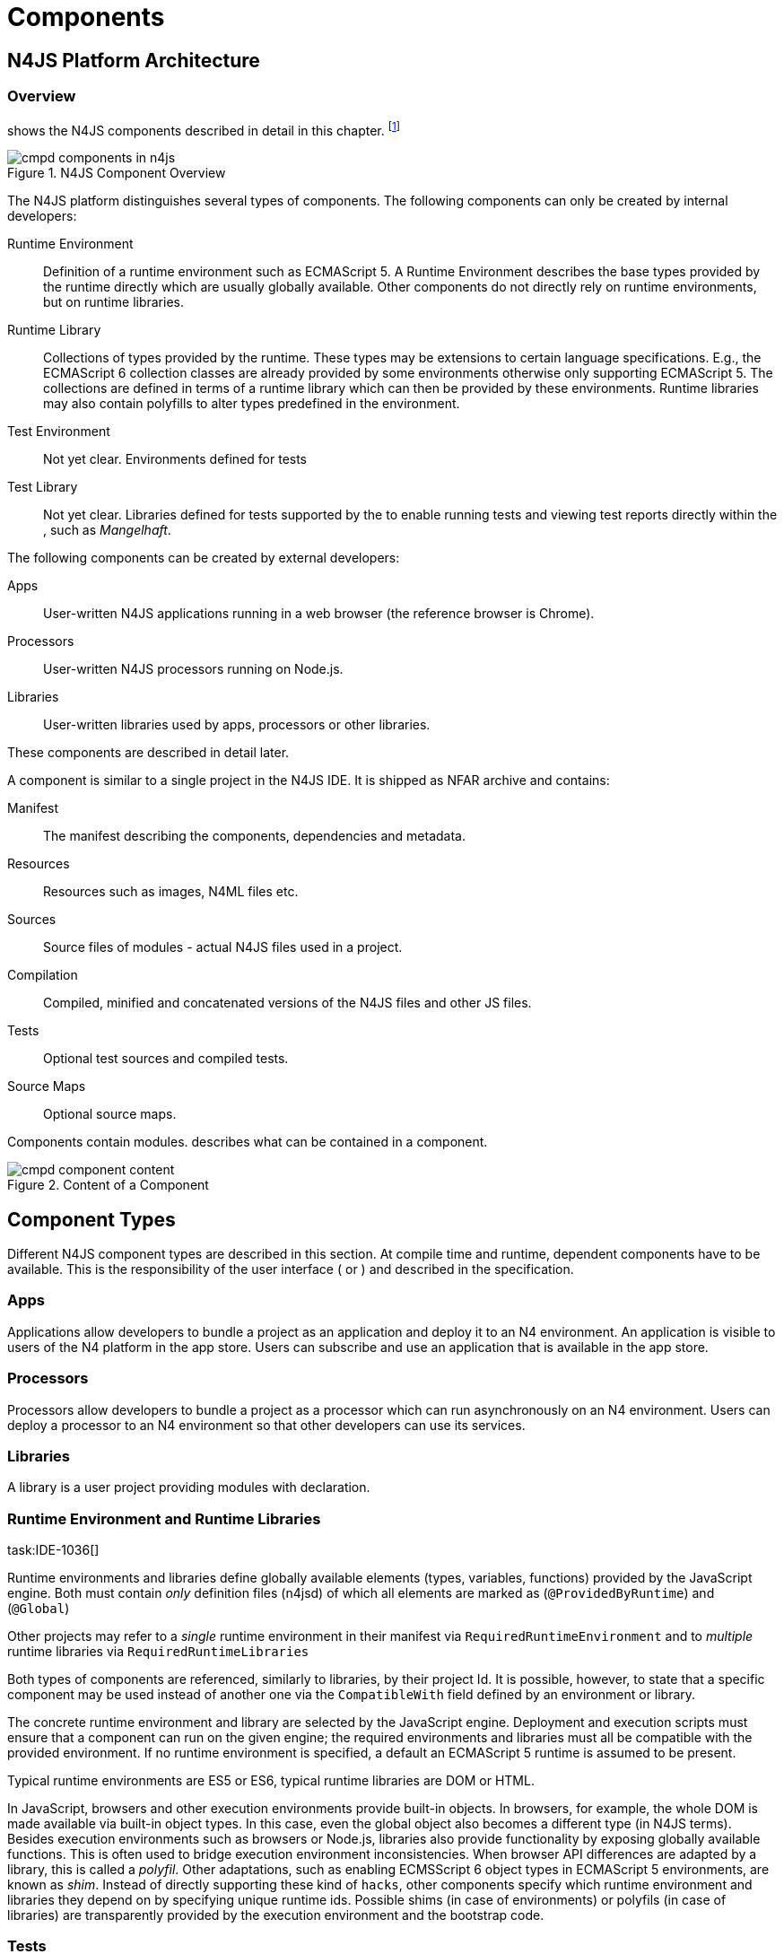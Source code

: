 = Components
////
Copyright (c) 2016 NumberFour AG.
All rights reserved. This program and the accompanying materials
are made available under the terms of the Eclipse Public License v1.0
which accompanies this distribution, and is available at
http://www.eclipse.org/legal/epl-v10.html

Contributors:
  NumberFour AG - Initial API and implementation
////

== N4JS Platform Architecture

=== Overview

shows the N4JS components described in detail in this
chapter.
footnote:[Note that this diagram does not necessarily reflect the actual internal implementation but only the external view.]

image::fig/cmpd_components_in_n4js.png[title="N4JS Component Overview"]

The N4JS platform distinguishes several types of components. The
following components can only be created by internal developers:

Runtime Environment::
  Definition of a runtime environment such as ECMAScript 5. A Runtime
  Environment describes the base types provided by the runtime directly
  which are usually globally available. Other components do not directly
  rely on runtime environments, but on runtime libraries.
Runtime Library::
  Collections of types provided by the runtime. These types may be
  extensions to certain language specifications. E.g., the ECMAScript 6
  collection classes are already provided by some environments otherwise
  only supporting ECMAScript 5. The collections are defined in terms of
  a runtime library which can then be provided by these environments.
  Runtime libraries may also contain polyfills to alter types predefined
  in the environment.
Test Environment::
  Not yet clear. Environments defined for tests
Test Library::
  Not yet clear. Libraries defined for tests supported by the to enable
  running tests and viewing test reports directly within the , such as
  __Mangelhaft__.

The following components can be created by external developers:

Apps::
  User-written N4JS applications running in a web browser (the reference
  browser is Chrome).
Processors::
  User-written N4JS processors running on Node.js.
Libraries::
  User-written libraries used by apps, processors or other libraries.

These components are described in detail later.

A component is similar to a single project in the N4JS IDE. It is
shipped as NFAR archive and contains:

Manifest::
  The manifest describing the components, dependencies and metadata.
Resources::
  Resources such as images, N4ML files etc.
Sources::
  Source files of modules - actual N4JS files used in a project.
Compilation::
  Compiled, minified and concatenated versions of the N4JS files and
  other JS files.
Tests::
  Optional test sources and compiled tests.
Source Maps::
  Optional source maps.

Components contain modules. describes what can be contained in a
component.

image::fig/cmpd_component_content.png[title="Content of a Component"]

== Component Types


Different N4JS component types are described in this section. At compile
time and runtime, dependent components have to be available. This is the
responsibility of the user interface ( or ) and described in the
specification.

=== Apps

Applications allow developers to bundle a project as an application and
deploy it to an N4 environment. An application is visible to users of
the N4 platform in the app store. Users can subscribe and use an
application that is available in the app store.

=== Processors

Processors allow developers to bundle a project as a processor which can
run asynchronously on an N4 environment. Users can deploy a processor to
an N4 environment so that other developers can use its services.

=== Libraries

A library is a user project providing modules with declaration.

=== Runtime Environment and Runtime Libraries
task:IDE-1036[]


Runtime environments and libraries define globally available elements
(types, variables, functions) provided by the JavaScript engine. Both
must contain _only_ definition files (n4jsd) of which all elements are
marked as (`@ProvidedByRuntime`) and (`@Global`)

Other projects may refer to a _single_ runtime environment in their
manifest via `RequiredRuntimeEnvironment`  and to _multiple_ runtime libraries via `RequiredRuntimeLibraries`

Both types of components are referenced, similarly to libraries, by
their project Id. It is possible, however, to state that a specific
component may be used instead of another one via the `CompatibleWith` field defined by an environment or library.

The concrete runtime environment and library are selected by the
JavaScript engine. Deployment and execution scripts must ensure that a
component can run on the given engine; the required environments and
libraries must all be compatible with the provided environment. If no
runtime environment is specified, a default an ECMAScript 5 runtime is
assumed to be present.

Typical runtime environments are ES5 or ES6, typical runtime libraries
are DOM or HTML.

In JavaScript, browsers and other execution environments provide
built-in objects. In browsers, for example, the whole DOM is made
available via built-in object types. In this case, even the global
object also becomes a different type (in N4JS terms). Besides execution
environments such as browsers or Node.js, libraries also provide
functionality by exposing globally available functions. This is often
used to bridge execution environment inconsistencies. When browser API
differences are adapted by a library, this is called a __polyfil__.
Other adaptations, such as enabling ECMSScript 6 object types in
ECMAScript 5 environments, are known as __shim__. Instead of directly
supporting these kind of ``hacks``, other components specify which
runtime environment and libraries they depend on by specifying unique
runtime ids. Possible shims (in case of environments) or polyfils (in
case of libraries) are transparently provided by the execution
environment and the bootstrap code.

=== Tests
task:IDE-1400[]


Tests are special projects which contain tests for other projects.


.Test Project
[req,id=IDE-157,version=1]
--

1.  Tests have full access to the tested project including elements with
visibility.
2.  Only other test projects can depend on tests project. In other
words, other components must not depend on test components.

In a test project, the tested projects can be specified via `testee`.
--

== Component Content


A component is similar to a project in the N4JS IDE. It consists of
sources, test sources, resources (such as images) and libraries (nears).
These items are contained in separate folders alongside output folders
and settings specified in the manifest file. The manifest file is stored
at the root of the project (and explained in ).

For build and production purposes, other files such as `pom.xml` or
`.project` files are automatically derived from the . These files are
not to be added manually.

== Component Manifest
task:IDE-18[]

=== Syntax


[source]
----
ProjectDescription:
        ('ProjectId'        ':' projectId=N4mfIdentifier)
    &   ('ProjectType'      ':' projectType=ProjectType)
    &   ('ProjectVersion'   ':' projectVersion=DeclaredVersion)
    &   ('VendorId'         ':' declaredVendorId=N4mfIdentifier)
    &   ('VendorName'       ':' vendorName=STRING)?

    &   ('MainModule'       ':' mainModule=STRING)?

    // only available for runtime environments
    &   (extendedRuntimeEnvironment=ExtendedRuntimeEnvironment)?

    // only in case of runtime libraries or runtime environment:
    &   (providedRuntimeLibraries=ProvidedRuntimeLibraries)?

    // not available in runtime environments:
    &   (requiredRuntimeLibraries=RequiredRuntimeLibraries)?

    // only available in N4JS components (Apps, Libs, Processor)
    &   (projectDependencies=ProjectDependencies)?

    // only available in N4JS components (Apps, Libs, Processor)
    &   ('ImplementationId' ':' implementationId=N4mfIdentifier)?

    // only available in N4JS components (Apps, Libs, Processor)
    &   (implementedProjects=ImplementedProjects)?

    //only RuntimeLibrary and RuntimeEnvironemnt
    &   (initModules=InitModules)?
    &   (execModule=ExecModule)?


    &   ('Output'           ':' outputPath=STRING)?
    &   ('Libraries'        '{' libraryPaths+=STRING (',' libraryPaths+=STRING)* '}')?
    &   ('Resources'        '{' resourcePaths+=STRING (',' resourcePaths+=STRING)* '}')?
    &   ('Sources'          '{' sourceFragment+=SourceFragment+ '}')?

    &   ('ModuleFilters'    '{' moduleFilters+=ModuleFilter+ '}')?

    &   (testedProjects=TestedProjects)?

    &   ('ModuleLoader' ':' moduleLoader=ModuleLoader)?
;

enum ProjectType :
    APPLICATION = 'application' |
    APPLICATION = 'app' | //XXX deprecated. Will be removed soon. Use application instead.
    LIBRARY = 'library' |
    LIBRARY = 'lib' | //XXX deprecated. Will be removed soon. Use library instead.
    API = 'API' |
    RUNTIME_ENVIRONMENT = "runtimeEnvironment" |
    RUNTIME_LIBRARY = "runtimeLibrary" |
    TEST = "test"
;

ExecModule returns ExecModule:
    {ExecModule}
    'ExecModule' ':' execModule=BootstrapModule
;


TestedProjects returns TestedProjects:
    {TestedProjects}
    'TestedProjects' '{'
        (testedProjects+=TestedProject (',' testedProjects+=TestedProject)*)?
    '}'
;


InitModules returns InitModules:
    {InitModules}
    'InitModules' '{'
        (initModules+=BootstrapModule (',' initModules+=BootstrapModule)*)?
    '}'
;

ImplementedProjects returns ImplementedProjects:
    {ImplementedProjects}
    'ImplementedProjects' '{'
        (implementedProjects+=ProjectReference (',' implementedProjects+=ProjectReference)*)?
    '}'
;

ProjectDependencies returns ProjectDependencies:
    {ProjectDependencies}
    'ProjectDependencies' '{'
        (projectDependencies+=ProjectDependency (',' projectDependencies+=ProjectDependency)*)?
    '}'
;

ProvidedRuntimeLibraries returns ProvidedRuntimeLibraries:
    {ProvidedRuntimeLibraries}
    'ProvidedRuntimeLibraries' '{'
        (providedRuntimeLibraries+=ProvidedRuntimeLibraryDependency (',' providedRuntimeLibraries+=ProvidedRuntimeLibraryDependency)*)?
    '}'
;

RequiredRuntimeLibraries returns RequiredRuntimeLibraries:
    {RequiredRuntimeLibraries}
    'RequiredRuntimeLibraries' '{'
        (requiredRuntimeLibraries+=RequiredRuntimeLibraryDependency (',' requiredRuntimeLibraries+=RequiredRuntimeLibraryDependency)*)?
    '}'
;

ExtendedRuntimeEnvironment returns ExtendedRuntimeEnvironment:
    {ExtendedRuntimeEnvironment}
    'ExtendedRuntimeEnvironment' ':' extendedRuntimeEnvironment=ProjectReference
;

DeclaredVersion :
    major=INT ('.' minor=INT ('.' micro=INT)?)? ('-' qualifier=N4mfIdentifier)?
;

SourceFragment:
    sourceFragmentType=SourceFragmentType '{' paths+=STRING (',' paths+=STRING)* '}'
;

enum SourceFragmentType :
    SOURCE = 'source' | EXTERNAL = 'external' | TEST = 'test'
;

ModuleFilter:
    moduleFilterType=ModuleFilterType '{'
        moduleSpecifiers+=ModuleFilterSpecifier (',' moduleSpecifiers+=ModuleFilterSpecifier)* '}'
;

BootstrapModule:
    moduleSpecifierWithWildcard=STRING ('in' sourcePath=STRING)?
;


ModuleFilterSpecifier:
    moduleSpecifierWithWildcard=STRING ('in' sourcePath=STRING)?
;

enum ModuleFilterType:
    NO_VALIDATE = 'noValidate' | NO_MODULE_WRAPPING = 'noModuleWrap'
;

ProvidedRuntimeLibraryDependency:
    project=SimpleProjectDescription
;

RequiredRuntimeLibraryDependency:
    project=SimpleProjectDescription
;

TestedProject:
    project=SimpleProjectDescription
;

/*
 * scope is optional, default scope is compile
 */
ProjectReference :
    project=SimpleProjectDescription
;

/*
 * scope is optional, default scope is compile
 */
ProjectDependency :
    project=SimpleProjectDescription
    (versionConstraint=VersionConstraint)?
    (declaredScope=ProjectDependencyScope)?
;

/*
 * vendorN4mfIdentifier is optional, if it is not specified, vendor id of current project is used.
 */
SimpleProjectDescription :
    (declaredVendorId=N4mfIdentifier ':')? projectId=N4mfIdentifier
;

/*
 * If no version range is specified, lower version is inclusive.
 */
VersionConstraint:
    (
        (exclLowerBound?='(' | '[')  lowerVersion=DeclaredVersion
            ((',' upperVersion=DeclaredVersion (exclUpperBound?=')' | ']') )? | ')')
    ) | lowerVersion=DeclaredVersion
;


enum ProjectDependencyScope :
    COMPILE = 'compile' | TEST = 'test'
;

enum ModuleLoader:
    N4JS = 'n4js'
|   COMMONJS = 'commonjs'
|   NODE_BUILTIN = 'node_builtin'
;

// N4mfIdentifier: left off for simplicity, allows everything that starts with a letter, also allows keywords
// Path: project relative path
// ModuleSpecifierWithWildcard

----

=== Properties


The manifest, called `manifest.n4mf`, specifies the following information:

ProjectId ::
Compare to Maven pom / manifest symbolic name.

VendorId ::
This is similar to the group id in Maven.

VendorName ::
The _vendor_ of the project as a string. This is optional and if not
specified, vendor id is used as vendor name.

ProjectType ::
The _type_ of the project. The following types of projects exists:

app::
  Application
lib::
  Library
test::

api::
runtimeEnvironment::
  Runtime Environment
runtimeLibrary::
  Runtime Library

DeclaredVersion ::
The _version_ of the project. The version consists of a major, minor and
micro version. The syntax of the version is given by:

[source]
----
    DeclaredVersion :
        major=INT ('.' minor=INT ('.' micro=INT)?)? ('-' qualifier=ID)?
    ;

----

We use math:[$qualifier=SNAPSHOT$] in our Maven builds so that each
build uses the latest available version of a project. The qualifier is
only supported for this tooling and is removed during deployment. The
lengths of the major, minor and micro numbers is additionally limited to
four digits.

////
  %\todo[wk: micro versions]{Should we support micro versions at all?}A: Yes we should since they are part of the spec on code and data versioning.
  \todo[jr: qualifier]{Do we need support for distinction of build numbers and qualifier?}
////

MainModule ::
(optional) A plain module specifier defining the project’s ``main
module``. If this property is defined, other projects can import from
this project using imports where the string following keyword `from` states the
project name and not the complete module specifier (see <<_import-statement-semantics,Import Statement Semantics>>).

CompatibleWith ::
In the case of a runtime environment or library, this specifies to which
other component this one is compatible to.

RequiredRuntimeEnvironment ::
Environment this project depends on. This is a simple project ID,
runtime environments are not versioned. This is usually omitted and
concrete environments are computed from the required N4JS libraries and
runtime libraries.

RequiredRuntimeLibraries ::
Comma-separated list of runtime libraries this project depends on. These
are a simple project IDs, runtime libraries are not versioned.

ProjectDependencies ::
The _dependencies_ section describes which projects this project
requires. A _dependency_ has the following properties:
+
* The __vendorId__. This is optional. If no vendor id is given, the
vendor id of the current project is also used as vendor id for this
project dependency.
* The _projectId_
* Either the minimum excluded or included version and the maximum
excluded or included version. If no version (range) is given [0.0.0,
infinity) is assumed. If only one version (e.g. 1.0) is given this is
interpreted as [1.0, infinity]. Writing (1.0) means (1.0, infinity).
* The _scope_ of the dependency. The scopes are inspired by Maven cite:[MavenDependencies] and
the following scopes are supported:
+
compile::
  This dependency is needed for compilation of the project _and_ it
  needs to exist on the environment when deploying it.
test::
  This dependency is only needed for compiling and running tests. _Types
  imported from a test dependency are only accessible from a test source
  fragment._
+
The deployment descriptor of a project only contains dependencies with
scope compile. If there is no scope explicitly set, the scope is set to
[compile].

Output ::
Path to output folder, compilers may use subfolders inside this folder.

Libraries ::
List of paths to libraries, that is, folders in which nfars are found.

Resources ::
List of paths to resources, that is, folders in which images, css etc.
is found.

Sources ::
List of source fragments. A source fragment is a path to sources (n4js
or js), which are typically compiled to the output path, with a given
type. There exist three different source fragment types:
+
* *Source*: files, will be available in scope for projects that defines
  this project as compile time dependency. A module contained in a
  source fragment of kind _source_ can only access modules from other
  source fragments with kind source and from dependencies with scope
  compile. Files in sources will be validated and compiled to the output
  folder.
* *test*: files, will be available in scope for projects that defines this
  project as test time dependency. A module contained in a source
  fragment of kind _test_ can access any module from other source
  fragments and from dependencies with any scope. Files in sources will
  be validated and compiled to the output folder (maybe a subfolder).
* *external*: Implementation of modules defined in definition files (n4jsd). These
  implementations are never validated nor fully compiled. Instead, they
  are only wrapped into module definitions and copied to the output
  folder. See <<External_Declarations>> and <<_implementation-of-external-declarations,Implementation of External Declarations>> for details.


Filters for fine-tuning the validator and compiler. A filter is applied
to modules matching the given module specifier which may contain
wildcards, optionally restricted to modules defined in a specific source
path. The following filters are supported:

noValidate::
  Modules matching this filter are not semantically validated. That is,
  they are still syntactically validated. If they are contained in
  source or test source fragments, it must be possible to bind
  references to declarations inside these modules. Note that switching
  off validation for n4js files is disallowed.
noModuleWrap::
  Files matching this filter are not wrapped into modules and they are
  not semantically validated. Since they are assumed to be wrapped into
  modules, declarations inside these modules cannot be referenced by
  n4js code.

Optional property that defines what module loader are supported by the
modules in this component. Possible values are

n4js::
  (default) The modules in this component can be loaded with SystemJS or
  with CommonJS.
commonjs::
  Modules in this component must be loaded with CommonJS. When these
  modules are referenced in generated code (i.e. when importing from
  these modules), the module specifier will be prefixed with ``@@cjs/``.
node_builtin::
  Modules in this component represent node built-in modules such as ``fs``
  or ``https``. When these modules are referenced in generated code
  (i.e. when importing from these modules), the module specifier will be
  prefixed with ``@node/``.

Validation or module-wrapping can be turned off for certain files or
folders via the manifest properties ``no-validate`` and
``no-module-wrapping``. While this is mostly intended for external
implementation modules below the source-external folder, it is also
allowed for math:[$.js$] and math:[$.n4js$] files in the
source folder.



.GeneralConstraints
[req,id=IDE-158,version=1]
--


1.  The projectId used in the manifest file have to match the project
name in file system as well as project name in the Eclipse workspace.
2.  There must be an output directory specified so the compiler(s) can
run.
--

.Paths
[req,id=IDE-159,version=1]
--
Paths Paths are constrained in the following way:

1.  A path cannot appear more than one time within a source fragment
type (same applies to paths in the resources section).
2.  A path cannot be used in different source fragment types at same
times.
3.  A path can only be declared exclusively in one of the sections
Output, Libraries, Resources or Sources.
4.  A path must not contain wild cards.
5.  A path has to be relative to the project path.
6.  A path has to point to folder.
7.  The folder a defined path points to must exist in the project (but
in case of non-existent folders of source fragments, only a warning is
shown). task:IDEBUG-339[]
--


.Module Specifiers
[req,id=IDE-160,version=1]
--
Module Specifiers are constrained in the following
way:

1.  Within a module filter type no duplicate specifiers are allowed.
2.  A module specifier is by default applied relatively to all defined
source containers, i.e. if there src and src2 defined as source
containers in both folders files are looked up that matches the given
module specifier
3.  A module specifier can be constrained to be applied only to a
certain source container.
4.  A module specifier is allowed to contain wildcards but it must
resolve to some existing files in the project
--

.Module Specifier Wildcard Constraints
[req,id=IDE-161,version=1]
--

. All path patterns are case sensitive.
. all module specifiers will be matched.
. all module specifiers will be matched.
. matches all module specifiers whose qualified name consists of two
segments where the first part matches test and the second part starts
with an `A` and then two more characters.
.  - matches all module specifiers whose qualified name contains a
segment that matches test and the last segment ends with an ’XYZ’.
.  A module specifier wild card isn’t allowed to contain ``pass:[***]``.
.  A module specifier wild card isn’t allowed to contain relative
navigation.
.  A module specifier wild card shouldn’t contain the file extension
(only state the file name (pattern) without extension, valid file
extensions will then be used to match the file).
--

Examples of using external source fragments and filters are given in (<<External_Definitions_and_Their_Implementations>>).
<<_implementation-of-external-declarations,Implementation of External Declarations>>

.No validation and module wrapping example
[example]
====
The following manifest shows the use of filters to disable validation
and module wrapping.

[source]
----
ProjectId: Test
ProjectType: lib
ProjectVersion: 0.0.1-SNAPSHOT
VendorId: eu.numberfour
VendorName: "NumberFour AG"
Output: "src-gen"
Sources {
    source {
        "src1",
        "src2"
    }
    external {
        "external"
    }
}
Libraries {
    "lib"
}
Resources {
    "resources"
}
ModuleFilters {
    noValidate {
        "p/UglyHack",
        "**/*" in "src2"
    }
    noModuleWrap {
        "p/myAlreadyAsModuleHack"
    }
}
----

====

== Component Dependencies


There are several dependencies between components. We can distinguish
between `require` dependencies and `provide` dependencies.

require::
  _N4JS Components_ require:
  +
  * _APIs_
  * _RuntimeLiberaries_ and
  * _Libraries_
provide::
  * _Runtime Environments_ provide _Runtime Libraries_ and maybe extend
  other _Runtime Environments_ (which means they provide the same
  runtime libraries as the extended environments and the same base
  types).
  * _SysLibs_ implement (``provide implementations`` of) _APIs_

=== Runtime Environment Resolution

In order to execute (run, debug, or test) an __N4JS Component__, an
actual _runner_ has to be determined. Since runners support runtime
environments, this basically means calculating runtime environments
which provide all necessary runtime libraries needed by the component.
This is done by computing the transitive closure of required runtime
libraries and by comparing that with the transitive closure of runtime
libraries provided by an environment.


.Transitive Component Dependencies
[def]
--
We defined the following transitive closures of dependencies:

For a given N4JS Component math:[$C$] we define
////
math:[\[\begin{aligned} C.requiredAPIs^* & = C.requiredPIs \\
                    & \hspace{4em} \cup \\
                    & \bigcup_{L \in C.requiredLibs}C.requiredPIs^* \\
                    & \hspace{4em} \cup \\
                    & \bigcup_{S \in C.requiredAPIs}S.requiredAPIs^* \\
C.requiredLibs^*    & = C.requiredRTLibs \\
                    & \hspace{4em} \cup \\
                    & \bigcup_{L \in C.requiredLibs}L.requiredRTLibs^*\end{aligned}\]]
For a given Runtime Environment math:[$E$] we define
math:[\[\begin{aligned}
E.providedRTLibs^* & = E.providedRTLibs \\
                    & \hspace{4em} \cup \\
                    & \bigcup_{ES \in E.extendedRTEnvs} ES.E.providedRTLibs^*\end{aligned}\]]

////

// TODO - fix math
--


.Runtime Environment Resolution
[req,id=IDE-162,version=1]
--
An N4JS Component math:[$C$] can be executed in an runtime environment
math:[$E$], written as math:[\[\begin{aligned}
E \models C\end{aligned}\]] if the following constraints hold:

1.  The environment must provide all runtime libraries transitively
required by the component:
math:[\[\begin{aligned} \forall R \in C.requiredRTLibs^*: R \in E.providedRTLibs^*\end{aligned}\]]
2.  There exist libraries which can be executed by the environment, so
that all APIs are implemented:
math:[\[\begin{aligned} \forall S \in C.requiredAPIs^*: \exists I: S \in I.implementedAPIs \land E \models I\end{aligned}\]]
--

== Modules
task:IDE-8[]

All N4JS files are modules, sometimes also called compilation unit (CU).
This is the overall structure of a module, based on cite:[ECMA15a(S14)].

[source]
----
Script: {Script}
    annotations+=ScriptAnnotation*
    scriptElements+=ScriptElement*;

/*
 * The top level elements in a script are type declarations, exports, imports or statements
 */
ScriptElement:
      AnnotatedScriptElement
    | N4ClassDeclaration<Yield=false>
    | N4InterfaceDeclaration<Yield=false>
    | N4EnumDeclaration<Yield=false>
    | ImportDeclaration
    | ExportDeclaration
    | RootStatement<Yield=false>
;
----

Grammar and semantics of import statement is described in ; of of export
statement is described in .

task:IDE-179[]
An import statement imports a variable declaration, function
declaration, or N4 type declaration defined and exported by another
module into the current module under the given alias (which is similar
to the original name if no alias is defined). The name of the module is
its project’s source folder’s relative path without any extension, see
for details.

This are the properties of script, which can be specified by the user:

Arbitrary annotations, see and below for details.

The content of the script.

And we additionally define the following pseudo properties:

File system path (path delimiter is always `’/’`) relative to the source
fragment of the file without the extension. E.g.: given a source folder
`src`, math:[$path$] of a module located at:

* `src/n4/lang/List.js` is `n4/lang/List`
* `src/n4/lang/Objects.prototypes` is `n4/lang/Objects`

Pseudo property consists of the project name and project version of the
module followed by the path, the concrete syntax is: +
`<project.name>-<project.version>/<module.path>`, +
where project version includes all version parts except the qualifier. +
E.g. given a module with path `n4/lang/List` in a project `lib` with
version `1.0.0`, the math:[$expandedPath$] is
`lib-1.0.0/n4/lang/List`.

Pseudo property contains all load time dependencies of this module.

Pseudo property contains all runtime dependencies of this module.

Pseudo property contains all dependencies of this module. This is the
union of math:[$loadtimeDeps$] and math:[$runtimeDeps$] which
maintains the ordering of both lists, with the
math:[$loadtimeDeps$] at the front.

Pseudo properties to be set via annotations are explained in .

== NumberFour Archives (NFAR)
task:IDE-19[] task:IDE-37[] task:IDE-46[]


Compiled projects are packaged in a N4 bundle archive and use `nfar` as a file extension. A nfar file is a zip archive that contains all source files,
compiled files and metadata of a project. It’s used to deploy projects
to:

* N4 environments via the N4 deployment web service
* Maven artifact repositories via the standard Maven deploy

A nfar archive has the following structure:

/resources/::
  contains all resources such as images and css files
/src/::
  contains all JavaScript and N4ML source files, but doesn’t contain
  test source files.
/output/::
  contains the compiled JavaScript.
/model/::
  contains the compiled type model.
manifest.pmi::
  the manifest file
bundle.json::
  This is used to track the format/version of the contained data, so
  that we are able to see if two bundles are compatible with each other
package.json::
  This contains the _N4 deployment descriptor_ required by the N4
  deployment webservice. This file is only added to the nfar file when
  deploying it to a N4 environment! That means that it’s not available
  in nfar files deployed to a Maven artifact repository.

=== N4 Deployment Descriptor

//todo[N4 Deployment Descriptor]{Why is it needed? Where is it generated? Does it has to be changed?

The N4 deployment descriptor of a project math:[$p$] is a NFON
formatted file with the following structure:

[source]
----
{
  "@type":"n4.deployment.PackageDescription",
  "kind":~$p.deploymentKind$~, // LIBRARY, APPLICATION or PROCESSOR
  "name":~$p.name$~,
  "singleton":~$p.type="LIBRARY"$~,
  "version":~$p.version$~,
  "displayName":"",
  "buildComment":"",
  "allJavaScriptFile":~$p.allJavaScriptFile$~,
  "allMinJavaScriptFile":~$p.allMinJavaScriptFile$~,
  "dependentPackages": [
    // for (d in ~$p.dependencies$~)
    {
        "@type":"n4.deployment.DependencyInfo",
        "name": ~$d.name$~,
        "version": ~$d.version$~
    }
  ],
  "properties": {
    "@type":"n4.coreservices.graph.deployment.AppProperties",
    "objectHandlers": [
        // for (o in ~$p.objectHandlers$~)
        {
                "@type":"n4.coreservices.graph.deployment.ObjectHandler",
                "type":~$o.type$~,
                "viewId":~$o.viewId$~,
                "viewType":~$o.viewType$~,
                "perspectiveId":~$o.perspectiveId$~,
                "onlyCreatedByApp":~$o.onlyCreatedByApp$~,
                "actions":~$o.actions$~, // array of strings
                "docFileProvider":~$o.docFileProvider$~,
                "docMimeContentTypeMatch":~$o.docMimeContentTypeMatch$~
        }
    ]
  }
}
----

== Properties Files

//\todo{review}

Properties files have the file extension `properties` and describe how
to localize text in a project. They basically define keys
<<_primitive-pathselector-I18nKey,Primitive Pathselector I18nKey>> with their
values. The key is used during runtime to retrieve text localized to the
user’s locale.

=== Syntax [[N4 Deployment Descriptor Syntax]]

The syntax of a resource file is defined as:

[source]
----
ResourceFile:   Comment* | $entry+=$ Entry*;
Comment:        '#' .* EOL;
Entry:          $key$ = KeyIdentifier '=' $value$ = .* EOL;
KeyIdentifier:  LETTER (DIGIT | LETTER | '.')*;
----


=== Constraints

Properties files have to be stored in source fragment of type source.
The _base folder_ for storing the properties files of a project
math:[$p$] is math:[$p.name\lstnfjs{/nls}$]. The
language-specific resource files are stored in subfolders of the base
folder. The base language (normally english) has to be located in a
subfolder of the base folder. The resource files for other languages
have to be located in a subfolder with the name given by syntax
**<ISO Language Code>_<ISO Country Code>**, where ISO Language Code is
given by the ISO-639 standard and ISO Country Code is given by the
ISO-3166 standard.

All resource files stored in a language folder are compiled to a
JavaScript file which exports all resource keys as an object literal.

The resource files of a project are automatically loaded. To access a
resource key `key` stored in a resource file `my.properties`, you have
to use the file name as a prefix (e.g. you have to use the key `my.key`).

== API and Implementation Components

Instead of providing an implementation, N4JS components may only define
an API by way of one or more n4jsd files which is then implemented by
separate implementation projects. For one such API project, several
implementation projects may be provided. Client code using the API will
always be bound to the API project only, i.e. only the API project will
appear in the client project’s manifest under project dependencies. When
launching the client code, the launcher will choose an appropriate
implementation for each API project in the client code’s direct or
indirect dependencies and transparently replace the API project by the
implementation project. In other words, instead of the API project’s
output folder, the implementation project’s output folder will be put on
the class path. Static compile time validations ensure that the
implementation projects comply to their corresponding API project.

Note how this concept can be seen as an alternative way of providing the
implementation for an n4jsd file: usually n4jsd files are used to define
types that are implemented in plain JavaScript code or provided by the
runtime; this concept allows for providing the implementation of an
n4jsd file in form of ordinary N4JS code.

At this time, the concept of API and implementation components is in a
prototype phase and the tool support is limited. The goal is to gain
experience from using the early prototype support and then refine the
concept over time.

Here is a summary of the most important details of this concept (they
are all subject to discussion and change):

* Support for this concept, esp. validations, should not be built into
the core language but rather implemented as a separate
validation/analysis tool. Validation is currently provided in the form
of a separate view: the API / Implementation compare view.
* A project that defines one or more other projects in its manifest
under `ImplementedProjects` is called _implementation project_. A project that has another
project pointing to itself via `ImplementedProjects` is called _API project_.
Note that, at the moment, there is no explicit definition making a project an API project.
* An implementation project must define an implementation ID in its
manifest using the `ImplementationID` property.
* For each public or public@Internal classifier or enum in an API
project, there must be a corresponding type with the same
fully-qualified name of the same or higher visibility in the
implementation project. For each member of such a type in the API, there
must exist a corresponding, owned _or_ inherited type-compatible member
in the implementation type.
* Beyond type compatibility, formal parameters should have the same name
on API and implementation side; however, different names are legal but
should be highlighted by API / Implementation tool support as a (legal)
change.
* Comments regarding the state of the API or implementation may be added
to the JSDoc in the source code using the special tag @apiNote. API /
Implementation tool support should extract and present this information
to the user in an appropriate form.
* If an API class math:[$C$] implements an interface
math:[$I$], it has to explicitly (re-) declare all members of
math:[$I$] similar to the implementation. This is necessary for
abstract classes anyway in order to distinguish the implemented methods
from the non-implemented ones. For concrete classes, we want all members
in math:[$C$] in order to be complete and avoid problems when the
interface is changed or math:[$C$] is made abstract.

=== Execution of API and Implementation Components


When launching an N4JS component math:[$C$] under runtime
environment math:[$RE$], the user may(!) provide an implementation
ID math:[$I\!I\!D$] to run. Then, for each API project
math:[$A$] in the direct or indirect dependencies of
math:[$C$] an implementation project is chosen as follows:

. Collect all implementation projects for math:[$A$]
(i.e. projects that specify math:[$A$] in their manifest under `ImplementedProjects`).
. Remove implementation projects that cannot be run under runtime
environment math:[$RE$], using the same logic as for running
ordinary N4JS components (this step is not implemented yet!).
.  If there are no implementation projects left, show an error.
.  If math:[$I\!I\!D$] is defined (i.e. user specified an
implementation ID to run), then:
..  If there is an implementation project left with implementation ID
math:[$I\!I\!D$], use that.
..  Otherwise, show an error.
.  If math:[$I\!I\!D$] is undefined, then
..  If there is exactly 1 implementation project left, use it.
..  Otherwise, in UI mode prompt the user for a choice, in headless mode
show an error.

Having found an implementation project math:[$I_n$] for each API
project math:[$A_n$], launch as usual except that whenever
math:[$A_n$]’s output folder would be used, use math:[$I_n$]’s
output folder (esp. when constructing a ``class path``) and when loading
or importing a type from math:[$A_n$] return the corresponding type
with the same fully-qualified name from math:[$I_n$].

== API and Implementation With DI

API projects may use N4JS DI (<<_dependency-injection,Dependency Injection>>) language features which require
Implementation projects to provide DI-compatible behaviour in order to
allow a Client (implemented against an API project) to be executed with
a given Implementation project. This is essential for normal execution
and for test execution. Figure <<diag_APITestsDI_Overview>> shows some of those considerations from test client point of view.

[[diag_APITestsDI_Overview]]
image::fig/diag_ApiTestsDI_Overview.png[title="Overview of API tests with DI"]

Static DI mechanisms in N4JS allow an API project to enforce
Implementation projects to provide all necessary information. This
allows clients to work seamlessly with various implementations without
specific knowledge about them or without relying on extra tools for
proper project wiring. Figure <<diag_ApiTestsDI_StaticDI>> shows how API project defines project wiring and enforces certain level of testability.

[[diag_ApiTestsDI_StaticDI]]
image::fig/diag_ApiTestsDI_StaticDI.png[title="API tests with static DI"]

During Client execution, weather it is test execution or not, N4JS
mechanisms will replace the API project with a proper Implementation
project. During runtime DI mechanisms will take care of providing proper
instances of implantation types.
Figure <<diag_ApiTestsDI_Views>> shows Types View perspective of the client, and Instances View perspective of the client.

[[diag_ApiTestsDI_Views]]
image::fig/diag_ApiTestsDI_Views.png[title="Types view and Instances view"]


